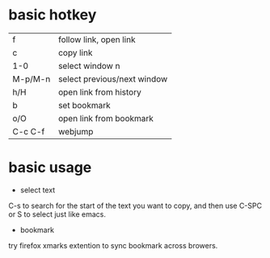 * basic hotkey
| f       | follow link, open link      |
| c       | copy link                   |
| 1-0     | select window n             |
| M-p/M-n | select previous/next window |
| h/H     | open link from history      |
| b       | set bookmark                |
| o/O     | open link from bookmark     |
| C-c C-f | webjump                     |

* basic usage
- select text
C-s to search for the start of the text you want to copy, and then use C-SPC or S to select just like emacs.
- bookmark
try firefox xmarks extention to sync bookmark across browers.
